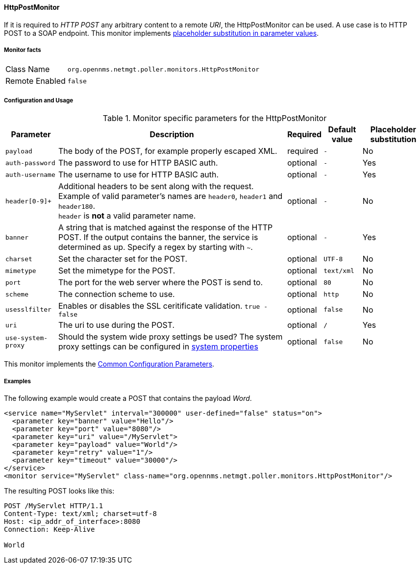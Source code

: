 
// Allow GitHub image rendering
:imagesdir: ../../../images

==== HttpPostMonitor

If it is required to _HTTP POST_ any arbitrary content to a remote _URI_, the HttpPostMonitor can be used.
A use case is to HTTP POST to a SOAP endpoint.
This monitor implements <<ga-service-assurance-monitors-placeholder-substitution-parameters, placeholder substitution in parameter values>>.

===== Monitor facts

[options="autowidth"]
|===
| Class Name     | `org.opennms.netmgt.poller.monitors.HttpPostMonitor`
| Remote Enabled | `false`
|===

===== Configuration and Usage

.Monitor specific parameters for the HttpPostMonitor
[options="header, autowidth"]
|===
| Parameter      | Description                                                           | Required | Default value | Placeholder substitution
| `payload`      | The body of the POST, for example properly escaped XML.               | required | `-` | No
| `auth-password`| The password to use for HTTP BASIC auth.                              | optional | `-` | Yes
| `auth-username`| The username to use for HTTP BASIC auth.                              | optional | `-` | Yes
| `header[0-9]+` | Additional headers to be sent along with the request. Example of valid
                   parameter's names are `header0`, `header1` and `header180`. +
                   `header` is *not* a valid parameter name.                             | optional | `-` | No
| `banner`       | A string that is matched against the response of the HTTP POST.
                   If the output contains the banner, the service is determined as up.
                   Specify a regex by starting with `~`.                                 | optional | `-` | Yes
| `charset`      | Set the character set for the POST.                                   | optional | `UTF-8` | No
| `mimetype`     | Set the mimetype for the POST.                                        | optional | `text/xml` | No
| `port`         | The port for the web server where the POST is send to.                | optional | `80` | No
| `scheme`       | The connection scheme to use.                                         | optional | `http` | No
| `usesslfilter` | Enables or disables the SSL ceritificate validation. `true - false`   | optional | `false` | No
| `uri`          | The uri to use during the POST.                                       | optional | `/` | Yes
| `use-system-proxy` | Should the system wide proxy settings be used? The system proxy
                   settings can be configured in link:#ga-opennms-system-properties[system properties] | optional |`false` | No
|===

This monitor implements the <<ga-service-assurance-monitors-common-parameters, Common Configuration Parameters>>.

===== Examples

The following example would create a POST that contains the payload _Word_.
[source, xml]
----
<service name="MyServlet" interval="300000" user-defined="false" status="on">
  <parameter key="banner" value="Hello"/>
  <parameter key="port" value="8080"/>
  <parameter key="uri" value="/MyServlet">
  <parameter key="payload" value="World"/>
  <parameter key="retry" value="1"/>
  <parameter key="timeout" value="30000"/>
</service>
<monitor service="MyServlet" class-name="org.opennms.netmgt.poller.monitors.HttpPostMonitor"/>
----

The resulting POST looks like this:
[source, xml]
----
POST /MyServlet HTTP/1.1
Content-Type: text/xml; charset=utf-8
Host: <ip_addr_of_interface>:8080
Connection: Keep-Alive

World
----
